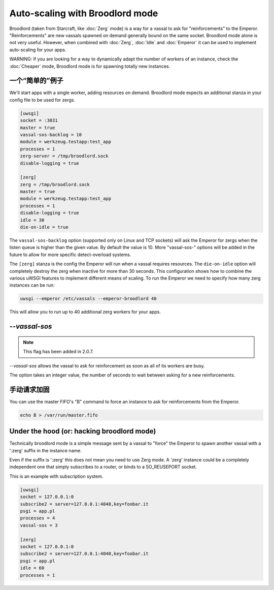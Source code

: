 Auto-scaling with Broodlord mode
================================

Broodlord (taken from Starcraft, like :doc:`Zerg` mode) is a way for a vassal to
ask for "reinforcements" to the Emperor. "Reinforcements" are new vassals spawned on demand generally
bound on the same socket. Broodlord mode alone is not very useful. However, when combined with :doc:`Zerg`, :doc:`Idle` and :doc:`Emperor`
it can be used to implement auto-scaling for your apps.

WARNING: If you are looking for a way to dynamically adapt the number of workers of an instance, check the :doc:`Cheaper` mode, Broodlord mode is for spawning totally new instances.

一个“简单的”例子
------------------

We'll start apps with a single worker, adding resources on demand.  Broodlord
mode expects an additional stanza in your config file to be used for zergs.

.. code-block:: ini

  [uwsgi]
  socket = :3031
  master = true
  vassal-sos-backlog = 10
  module = werkzeug.testapp:test_app
  processes = 1
  zerg-server = /tmp/broodlord.sock
  disable-logging = true
  
  [zerg]
  zerg = /tmp/broodlord.sock
  master = true
  module = werkzeug.testapp:test_app
  processes = 1
  disable-logging = true
  idle = 30
  die-on-idle = true

The ``vassal-sos-backlog`` option (supported only on Linux and TCP sockets)
will ask the Emperor for zergs when the listen queue is higher than the given
value. By default the value is 10. More "vassal-sos-" options will be added in
the future to allow for more specific detect-overload systems.

The ``[zerg]`` stanza is the config the Emperor will run when a vassal requires
resources.  The ``die-on-idle`` option will completely destroy the zerg when
inactive for more than 30 seconds.  This configuration shows how to combine the
various uWSGI features to implement different means of scaling.  To run the
Emperor we need to specify how many zerg instances can be run:

.. code-block:: sh

  uwsgi --emperor /etc/vassals --emperor-broodlord 40

This will allow you to run up to 40 additional zerg workers for your apps.

`--vassal-sos`
--------------

.. note::

   This flag has been added in 2.0.7.

`--vassal-sos` allows the vassal to ask for reinforcement as soon as all of its workers are busy.

The option takes an integer value, the number of seconds to wait between asking for a new reinforcements.

手动请求加固
---------------------------------

You can use the master FIFO's "B" command to force an instance to ask for reinforcements from the Emperor.

.. code-block:: sh

   echo B > /var/run/master.fifo

Under the hood (or: hacking broodlord mode)
--------------------------------------------

Technically broodlord mode is a simple message sent by a vassal to "force" the Emperor to spawn another vassal with a ':zerg' suffix in the instance name.

Even if the suffix is ':zerg' this does not mean you need to use Zerg mode. A 'zerg' instance could be a completely independent one that simply subscribes
to a router, or binds to a SO_REUSEPORT socket.

This is an example with subscription system.

.. code-block:: ini

   [uwsgi]
   socket = 127.0.0.1:0
   subscribe2 = server=127.0.0.1:4040,key=foobar.it
   psgi = app.pl
   processes = 4
   vassal-sos = 3
   
   [zerg]
   socket = 127.0.0.1:0
   subscribe2 = server=127.0.0.1:4040,key=foobar.it
   psgi = app.pl
   idle = 60
   processes = 1
